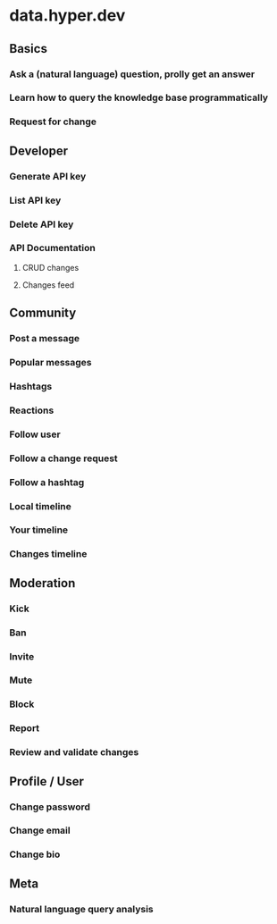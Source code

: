 * data.hyper.dev
** Basics
*** Ask a (natural language) question, prolly get an answer
*** Learn how to query the knowledge base programmatically
*** Request for change
** Developer
*** Generate API key
*** List API key
*** Delete API key
*** API Documentation
**** CRUD changes
**** Changes feed
** Community
*** Post a message
*** Popular messages
*** Hashtags
*** Reactions
*** Follow user
*** Follow a change request
*** Follow a hashtag
*** Local timeline
*** Your timeline
*** Changes timeline
** Moderation
*** Kick
*** Ban
*** Invite
*** Mute
*** Block
*** Report
*** Review and validate changes
** Profile / User
*** Change password
*** Change email
*** Change bio
** Meta
*** Natural language query analysis
